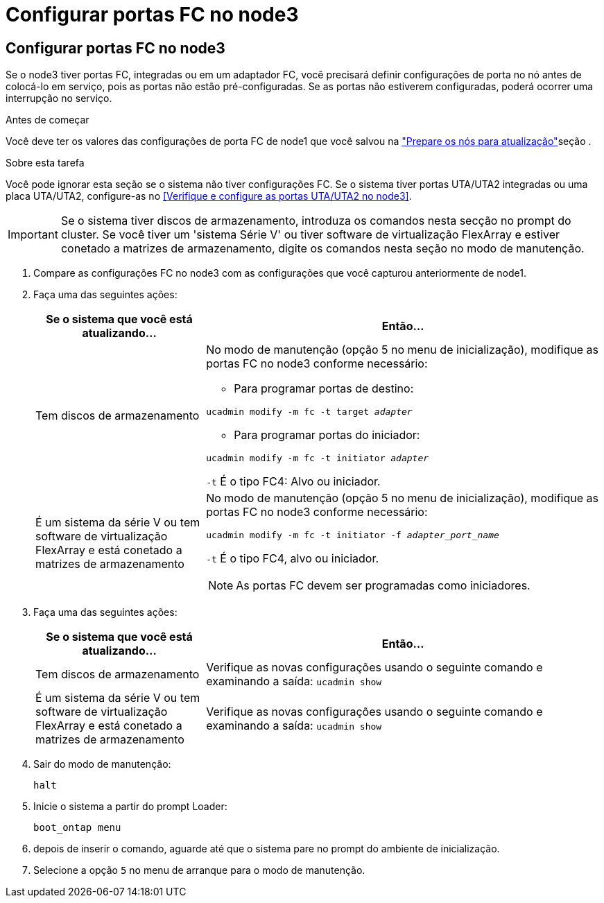 = Configurar portas FC no node3
:allow-uri-read: 




== Configurar portas FC no node3

Se o node3 tiver portas FC, integradas ou em um adaptador FC, você precisará definir configurações de porta no nó antes de colocá-lo em serviço, pois as portas não estão pré-configuradas. Se as portas não estiverem configuradas, poderá ocorrer uma interrupção no serviço.

.Antes de começar
Você deve ter os valores das configurações de porta FC de node1 que você salvou na link:prepare_nodes_for_upgrade.html["Prepare os nós para atualização"]seção .

.Sobre esta tarefa
Você pode ignorar esta seção se o sistema não tiver configurações FC. Se o sistema tiver portas UTA/UTA2 integradas ou uma placa UTA/UTA2, configure-as no <<Verifique e configure as portas UTA/UTA2 no node3>>.


IMPORTANT: Se o sistema tiver discos de armazenamento, introduza os comandos nesta secção no prompt do cluster. Se você tiver um 'sistema Série V' ou tiver software de virtualização FlexArray e estiver conetado a matrizes de armazenamento, digite os comandos nesta seção no modo de manutenção.

. [[step1]]Compare as configurações FC no node3 com as configurações que você capturou anteriormente de node1.
. [[step2]]Faça uma das seguintes ações:
+
[cols="30,70"]
|===
| Se o sistema que você está atualizando... | Então... 


| Tem discos de armazenamento  a| 
No modo de manutenção (opção 5 no menu de inicialização), modifique as portas FC no node3 conforme necessário:

** Para programar portas de destino:


`ucadmin modify -m fc -t target _adapter_`

** Para programar portas do iniciador:


`ucadmin modify -m fc -t initiator _adapter_`

`-t` É o tipo FC4: Alvo ou iniciador.



| É um sistema da série V ou tem software de virtualização FlexArray e está conetado a matrizes de armazenamento  a| 
No modo de manutenção (opção 5 no menu de inicialização), modifique as portas FC no node3 conforme necessário:

`ucadmin modify -m fc -t initiator -f _adapter_port_name_`

`-t` É o tipo FC4, alvo ou iniciador.


NOTE: As portas FC devem ser programadas como iniciadores.

|===
. [[step3]]Faça uma das seguintes ações:
+
[cols="30,70"]
|===
| Se o sistema que você está atualizando... | Então... 


| Tem discos de armazenamento | Verifique as novas configurações usando o seguinte comando e examinando a saída: 
`ucadmin show` 


| É um sistema da série V ou tem software de virtualização FlexArray e está conetado a matrizes de armazenamento | Verifique as novas configurações usando o seguinte comando e examinando a saída: 
`ucadmin show` 
|===
. [[step4]]Sair do modo de manutenção:
+
`halt`

. Inicie o sistema a partir do prompt Loader:
+
`boot_ontap menu`

. [[step6]]depois de inserir o comando, aguarde até que o sistema pare no prompt do ambiente de inicialização.
. Selecione a opção `5` no menu de arranque para o modo de manutenção.

